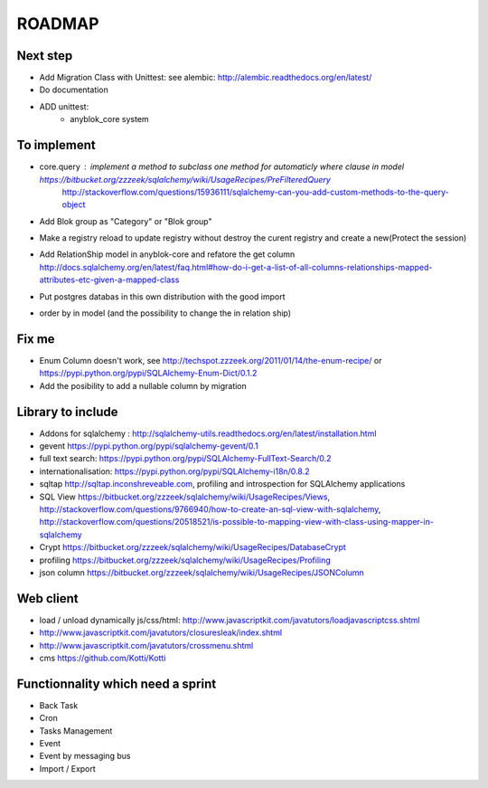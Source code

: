 ROADMAP
=======

Next step
---------

* Add Migration Class with Unittest: see alembic: http://alembic.readthedocs.org/en/latest/
* Do documentation
* ADD unittest:
    - anyblok_core system

To implement
------------

* core.query : implement a method to subclass one method for automaticly where clause in model https://bitbucket.org/zzzeek/sqlalchemy/wiki/UsageRecipes/PreFilteredQuery
    http://stackoverflow.com/questions/15936111/sqlalchemy-can-you-add-custom-methods-to-the-query-object
* Add Blok group as "Category" or "Blok group"
* Make a registry reload to update registry without destroy the curent registry and create a new(Protect the session)
* Add RelationShip model in anyblok-core and refatore the get column http://docs.sqlalchemy.org/en/latest/faq.html#how-do-i-get-a-list-of-all-columns-relationships-mapped-attributes-etc-given-a-mapped-class
* Put postgres databas in this own distribution with the good import
* order by in model (and the possibility to change the in relation ship)

Fix me
------

* Enum Column doesn't work, see http://techspot.zzzeek.org/2011/01/14/the-enum-recipe/
  or https://pypi.python.org/pypi/SQLAlchemy-Enum-Dict/0.1.2
* Add the posibility to add a nullable column by migration

Library to include
------------------

* Addons for sqlalchemy : http://sqlalchemy-utils.readthedocs.org/en/latest/installation.html
* gevent https://pypi.python.org/pypi/sqlalchemy-gevent/0.1
* full text search: https://pypi.python.org/pypi/SQLAlchemy-FullText-Search/0.2
* internationalisation: https://pypi.python.org/pypi/SQLAlchemy-i18n/0.8.2
* sqltap http://sqltap.inconshreveable.com, profiling and introspection for SQLAlchemy applications
* SQL View https://bitbucket.org/zzzeek/sqlalchemy/wiki/UsageRecipes/Views, http://stackoverflow.com/questions/9766940/how-to-create-an-sql-view-with-sqlalchemy, http://stackoverflow.com/questions/20518521/is-possible-to-mapping-view-with-class-using-mapper-in-sqlalchemy
* Crypt https://bitbucket.org/zzzeek/sqlalchemy/wiki/UsageRecipes/DatabaseCrypt
* profiling https://bitbucket.org/zzzeek/sqlalchemy/wiki/UsageRecipes/Profiling
* json column https://bitbucket.org/zzzeek/sqlalchemy/wiki/UsageRecipes/JSONColumn

Web client
----------

* load / unload dynamically js/css/html: http://www.javascriptkit.com/javatutors/loadjavascriptcss.shtml
* http://www.javascriptkit.com/javatutors/closuresleak/index.shtml
* http://www.javascriptkit.com/javatutors/crossmenu.shtml
* cms https://github.com/Kotti/Kotti

Functionnality which need a sprint
----------------------------------

* Back Task
* Cron
* Tasks Management
* Event
* Event by messaging bus
* Import / Export 
